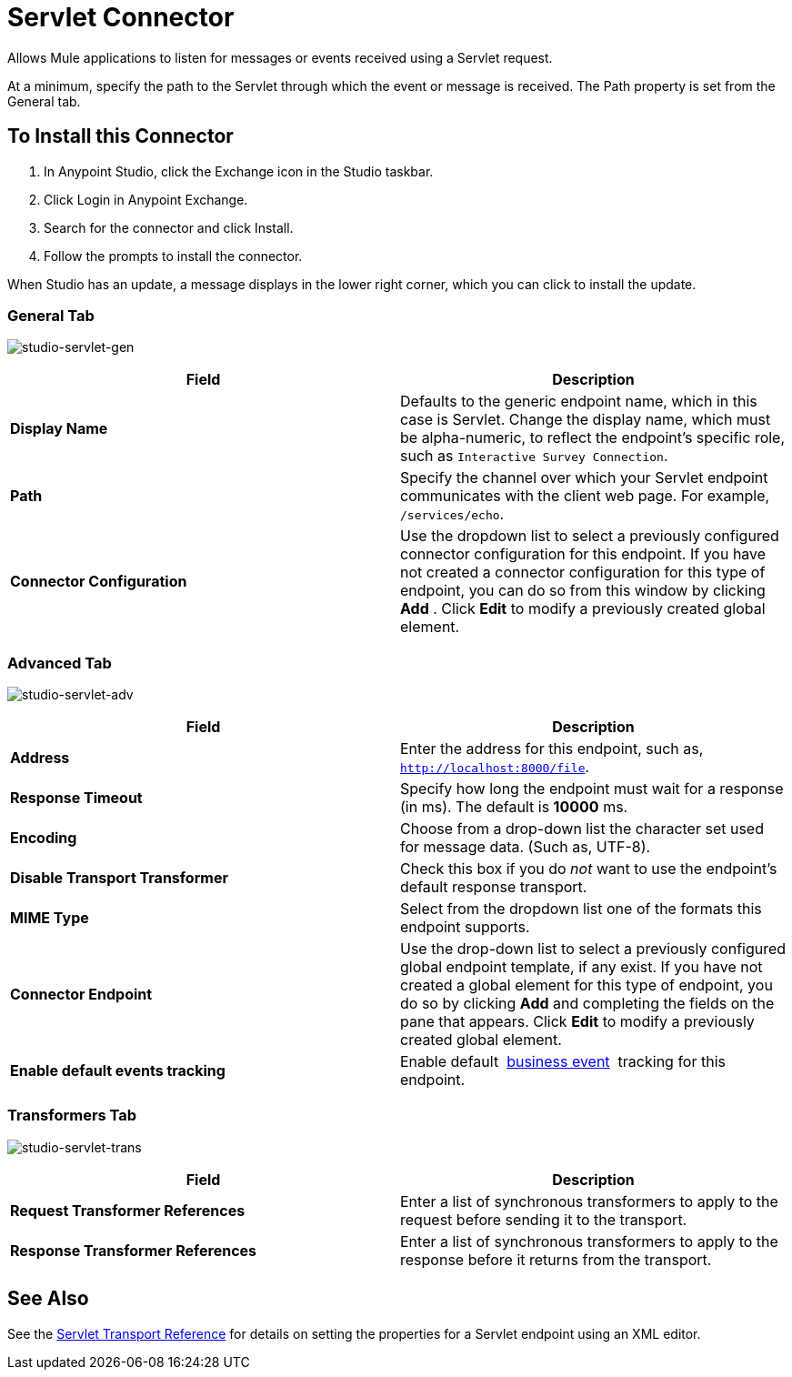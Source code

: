 = Servlet Connector
:keywords: anypoint studio, connector, endpoint, serverlet

Allows Mule applications to listen for messages or events received using a Servlet request.

At a minimum, specify the path to the Servlet through which the event or message is received. The Path property is set from the General tab.

== To Install this Connector

. In Anypoint Studio, click the Exchange icon in the Studio taskbar.
. Click Login in Anypoint Exchange.
. Search for the connector and click Install.
. Follow the prompts to install the connector.

When Studio has an update, a message displays in the lower right corner, which you can click to install the update. 

=== General Tab

image:studio-servlet-gen.png[studio-servlet-gen]

[%header,cols="2*"]
|===
|Field |Description
|*Display Name* |Defaults to the generic endpoint name, which in this case is Servlet. Change the display name, which must be alpha-numeric, to reflect the endpoint's specific role, such as `Interactive Survey Connection`.
|*Path* |Specify the channel over which your Servlet endpoint communicates with the client web page. For example, `/services/echo`.
|*Connector Configuration* |Use the dropdown list to select a previously configured connector configuration for this endpoint. If you have not created a connector configuration for this type of endpoint, you can do so from this window by clicking *Add* . Click *Edit* to modify a previously created global element.
|===

=== Advanced Tab

image:studio-servlet-adv.png[studio-servlet-adv]

[%header,cols="2*"]
|===
|Field |Description
|*Address* |Enter the address for this endpoint, such as, `http://localhost:8000/file`.
|*Response Timeout* |Specify how long the endpoint must wait for a response (in ms). The default is *10000* ms.
|*Encoding* |Choose from a drop-down list the character set used for message data. (Such as, UTF-8).
|*Disable Transport Transformer* |Check this box if you do _not_ want to use the endpoint’s default response transport.
|*MIME Type* |Select from the dropdown list one of the formats this endpoint supports.
|*Connector Endpoint* |Use the drop-down list to select a previously configured global endpoint template, if any exist. If you have not created a global element for this type of endpoint, you do so by clicking *Add* and completing the fields on the pane that appears. Click *Edit* to modify a previously created global element.
|*Enable default events tracking* |Enable default  link:/mule-user-guide/v/3.9/business-events[business event]  tracking for this endpoint.
|===

=== Transformers Tab

image:studio-servlet-trans.png[studio-servlet-trans]

[%header,cols="2*"]
|===
|Field |Description
|*Request Transformer References* |Enter a list of synchronous transformers to apply to the request before sending it to the transport.
|*Response Transformer References* |Enter a list of synchronous transformers to apply to the response before it returns from the transport.
|===

== See Also

See the link:/mule-user-guide/v/3.9/servlet-transport-reference[Servlet Transport Reference] for details on setting the properties for a Servlet endpoint using an XML editor.
